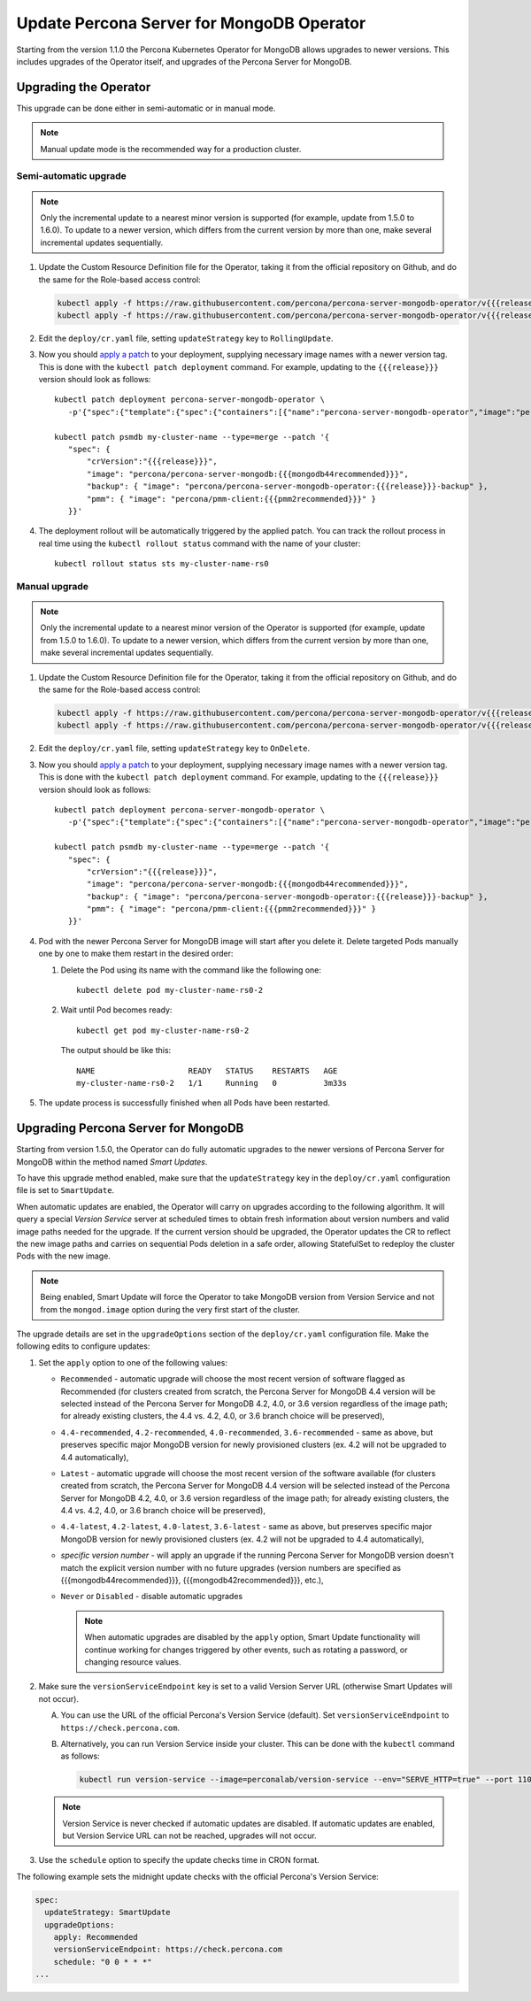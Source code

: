 .. _operator-updates:

Update Percona Server for MongoDB Operator
===========================================

Starting from the version 1.1.0 the Percona Kubernetes Operator for MongoDB allows
upgrades to newer versions. This includes upgrades of the
Operator itself, and upgrades of the Percona Server for MongoDB.

.. _operator-update:

Upgrading the Operator
----------------------

This upgrade can be done either in semi-automatic or in manual mode.

.. note:: Manual update mode is the recommended way for a production cluster.

.. _operator-update-semi-auto-updates:

Semi-automatic upgrade
**********************

.. note:: Only the incremental update to a nearest minor version is supported
   (for example, update from 1.5.0 to 1.6.0).
   To update to a newer version, which differs from the current version by more
   than one, make several incremental updates sequentially.

#. Update the Custom Resource Definition file for the Operator, taking it from
   the official repository on Github, and do the same for the Role-based access
   control:

   .. code:: bash

      kubectl apply -f https://raw.githubusercontent.com/percona/percona-server-mongodb-operator/v{{{release}}}/deploy/crd.yaml
      kubectl apply -f https://raw.githubusercontent.com/percona/percona-server-mongodb-operator/v{{{release}}}/deploy/rbac.yaml

#. Edit the ``deploy/cr.yaml`` file, setting ``updateStrategy`` key to
   ``RollingUpdate``.

#. Now you should `apply a patch <https://kubernetes.io/docs/tasks/run-application/update-api-object-kubectl-patch/>`_ to your
   deployment, supplying necessary image names with a newer version tag. This
   is done with the ``kubectl patch deployment`` command. For example, updating
   to the ``{{{release}}}`` version should look as follows::

     kubectl patch deployment percona-server-mongodb-operator \
        -p'{"spec":{"template":{"spec":{"containers":[{"name":"percona-server-mongodb-operator","image":"percona/percona-server-mongodb-operator:{{{release}}}"}]}}}}'

     kubectl patch psmdb my-cluster-name --type=merge --patch '{
        "spec": {
            "crVersion":"{{{release}}}",
            "image": "percona/percona-server-mongodb:{{{mongodb44recommended}}}",
            "backup": { "image": "percona/percona-server-mongodb-operator:{{{release}}}-backup" },
            "pmm": { "image": "percona/pmm-client:{{{pmm2recommended}}}" }
        }}'

#. The deployment rollout will be automatically triggered by the applied patch.
   You can track the rollout process in real time using the
   ``kubectl rollout status`` command with the name of your cluster::

     kubectl rollout status sts my-cluster-name-rs0

.. _operator-update-manual-updates:

Manual upgrade
**************

.. note:: Only the incremental update to a nearest minor version of the Operator
   is supported (for example, update from 1.5.0 to 1.6.0).
   To update to a newer version, which differs from the current version by more
   than one, make several incremental updates sequentially.

#. Update the Custom Resource Definition file for the Operator, taking it from
   the official repository on Github, and do the same for the Role-based access
   control:

   .. code:: bash

      kubectl apply -f https://raw.githubusercontent.com/percona/percona-server-mongodb-operator/v{{{release}}}/deploy/crd.yaml
      kubectl apply -f https://raw.githubusercontent.com/percona/percona-server-mongodb-operator/v{{{release}}}/deploy/rbac.yaml

#. Edit the ``deploy/cr.yaml`` file, setting ``updateStrategy`` key to
   ``OnDelete``.

#. Now you should `apply a patch <https://kubernetes.io/docs/tasks/run-application/update-api-object-kubectl-patch/>`_ to your
   deployment, supplying necessary image names with a newer version tag. This
   is done with the ``kubectl patch deployment`` command. For example, updating
   to the ``{{{release}}}`` version should look as follows::

     kubectl patch deployment percona-server-mongodb-operator \
        -p'{"spec":{"template":{"spec":{"containers":[{"name":"percona-server-mongodb-operator","image":"percona/percona-server-mongodb-operator:{{{release}}}"}]}}}}'

     kubectl patch psmdb my-cluster-name --type=merge --patch '{
        "spec": {
            "crVersion":"{{{release}}}",
            "image": "percona/percona-server-mongodb:{{{mongodb44recommended}}}",
            "backup": { "image": "percona/percona-server-mongodb-operator:{{{release}}}-backup" },
            "pmm": { "image": "percona/pmm-client:{{{pmm2recommended}}}" }
        }}'

#. Pod with the newer Percona Server for MongoDB image will start after you
   delete it. Delete targeted Pods manually one by one to make them restart in
   the desired order:

   #. Delete the Pod using its name with the command like the following one::

         kubectl delete pod my-cluster-name-rs0-2


   #. Wait until Pod becomes ready::

         kubectl get pod my-cluster-name-rs0-2


      The output should be like this::

         NAME                    READY   STATUS    RESTARTS   AGE
         my-cluster-name-rs0-2   1/1     Running   0          3m33s

#. The update process is successfully finished when all Pods have been
   restarted.

.. _operator-update-smartupdates:

Upgrading Percona Server for MongoDB
------------------------------------

Starting from version 1.5.0, the Operator can do fully automatic upgrades to
the newer versions of Percona Server for MongoDB within the method named *Smart
Updates*.

To have this upgrade method enabled, make sure that the ``updateStrategy`` key
in the ``deploy/cr.yaml`` configuration file is set to ``SmartUpdate``.

When automatic updates are enabled, the Operator will carry on upgrades
according to the following algorithm. It will query a special *Version Service* 
server at scheduled times to obtain fresh information about version numbers and
valid image paths needed for the upgrade. If the current version should be
upgraded, the Operator updates the CR to reflect the new image paths and carries
on sequential Pods deletion in a safe order, allowing StatefulSet to redeploy
the cluster Pods with the new image.

.. note:: Being enabled, Smart Update will force the Operator to take MongoDB
   version from Version Service and not from the ``mongod.image`` option during
   the very first start of the cluster.

The upgrade details are set in the ``upgradeOptions`` section of the 
``deploy/cr.yaml`` configuration file. Make the following edits to configure
updates:

#. Set the ``apply`` option to one of the following values:

   * ``Recommended`` - automatic upgrade will choose the most recent version
     of software flagged as Recommended (for clusters created from scratch,
     the Percona Server for MongoDB 4.4 version will be selected instead of the
     Percona Server for MongoDB 4.2, 4.0, or 3.6 version regardless of the image
     path; for already existing clusters, the 4.4 vs. 4.2, 4.0, or 3.6 branch
     choice will be preserved),
   * ``4.4-recommended``, ``4.2-recommended``, ``4.0-recommended``,
     ``3.6-recommended`` - same as above, but preserves specific major MongoDB version for newly provisioned clusters (ex. 4.2 will not be upgraded to 4.4 automatically),
   * ``Latest`` - automatic upgrade will choose the most recent version of
     the software available (for clusters created from scratch,
     the Percona Server for MongoDB 4.4 version will be selected instead of the
     Percona Server for MongoDB 4.2, 4.0, or 3.6 version regardless of the image
     path; for already existing clusters, the 4.4 vs. 4.2, 4.0, or 3.6 branch
     choice will be preserved),
   * ``4.4-latest``, ``4.2-latest``, ``4.0-latest``, ``3.6-latest`` - same as above, but preserves specific major MongoDB version for newly provisioned clusters (ex. 4.2 will not be upgraded to 4.4 automatically),
   * *specific version number* - will apply an upgrade if the running Percona
     Server for MongoDB
     version doesn't match the explicit version number with no future upgrades
     (version numbers are specified as {{{mongodb44recommended}}},
     {{{mongodb42recommended}}}, etc.),
   * ``Never`` or ``Disabled`` - disable automatic upgrades

     .. note:: When automatic upgrades are disabled by the ``apply`` option, 
        Smart Update functionality will continue working for changes triggered
        by other events, such as rotating a password, or
        changing resource values.

#. Make sure the ``versionServiceEndpoint`` key is set to a valid Version
   Server URL (otherwise Smart Updates will not occur).

   A. You can use the URL of the official Percona's Version Service (default).
      Set ``versionServiceEndpoint`` to ``https://check.percona.com``.

   B. Alternatively, you can run Version Service inside your cluster. This
      can be done with the ``kubectl`` command as follows:
      
      .. code:: bash
      
         kubectl run version-service --image=perconalab/version-service --env="SERVE_HTTP=true" --port 11000 --expose

   .. note:: Version Service is never checked if automatic updates are disabled.
      If automatic updates are enabled, but Version Service URL can not be
      reached, upgrades will not occur.

#. Use the ``schedule`` option to specify the update checks time in CRON format.

The following example sets the midnight update checks with the official
Percona's Version Service:

.. code:: yaml

   spec:
     updateStrategy: SmartUpdate
     upgradeOptions:
       apply: Recommended
       versionServiceEndpoint: https://check.percona.com
       schedule: "0 0 * * *"
   ...
